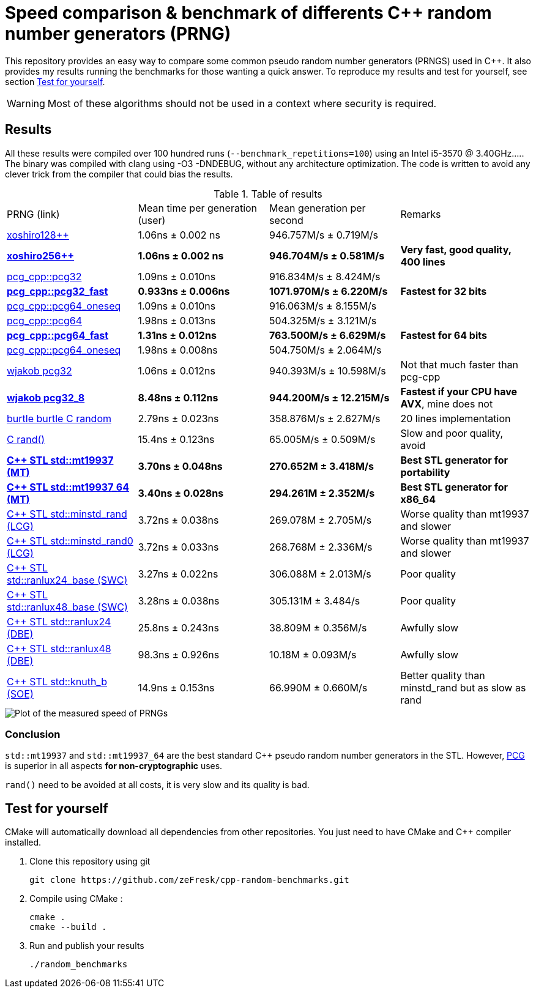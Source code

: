 = Speed comparison & benchmark of differents C++ random number generators (PRNG)
ifdef::env-github[]
:warning-caption: :warning:
endif::[]

This repository provides an easy way to compare some common pseudo random number generators (PRNGS) used in C++. It also provides my results running the benchmarks for those wanting a quick answer. To reproduce my results and test for yourself, see section <<Test for yourself>>.

WARNING: Most of these algorithms should not be used in a context where security is required.

== Results

All these results were compiled over 100 hundred runs (`--benchmark_repetitions=100`) using an Intel i5-3570 @ 3.40GHz..... The binary was compiled with clang using -O3 -DNDEBUG, without any architecture optimization. The code is written to avoid any clever trick from the compiler that could bias the results.

.Table of results
|===
| PRNG (link) | Mean time per generation (user) | Mean generation per second | Remarks
| https://github.com/david-cortes/xoshiro_cpp[xoshiro128++] | 1.06ns ± 0.002 ns | 946.757M/s ± 0.719M/s |
| **https://github.com/david-cortes/xoshiro_cpp[xoshiro256++]** | **1.06ns ± 0.002 ns** | **946.704M/s ± 0.581M/s** | **Very fast, good quality, 400 lines**
| https://github.com/imneme/pcg-cpp[pcg_cpp::pcg32] | 1.09ns ± 0.010ns | 916.834M/s ± 8.424M/s |
| **https://github.com/imneme/pcg-cpp[pcg_cpp::pcg32_fast]** | **0.933ns ± 0.006ns** | **1071.970M/s ± 6.220M/s** | **Fastest for 32 bits**
| https://github.com/imneme/pcg-cpp[pcg_cpp::pcg64_oneseq] | 1.09ns ± 0.010ns | 916.063M/s ± 8.155M/s |
| https://github.com/imneme/pcg-cpp[pcg_cpp::pcg64] | 1.98ns ± 0.013ns | 504.325M/s ± 3.121M/s |
| **https://github.com/imneme/pcg-cpp[pcg_cpp::pcg64_fast]** | **1.31ns ± 0.012ns** | **763.500M/s ± 6.629M/s** | **Fastest for 64 bits**
| https://github.com/imneme/pcg-cpp[pcg_cpp::pcg64_oneseq] | 1.98ns ± 0.008ns | 504.750M/s ± 2.064M/s |
| https://github.com/wjakob/pcg32[wjakob pcg32] | 1.06ns ± 0.012ns | 940.393M/s ± 10.598M/s | Not that much faster than pcg-cpp
| **https://github.com/wjakob/pcg32[wjakob pcg32_8]** | **8.48ns ± 0.112ns** | **944.200M/s ± 12.215M/s** | **Fastest if your CPU have AVX**, mine does not
| https://burtleburtle.net/bob/rand/smallprng.html[burtle burtle C random] | 2.79ns ± 0.023ns | 358.876M/s ± 2.627M/s | 20 lines implementation
| https://en.cppreference.com/w/cpp/numeric/random/rand[C rand()] | 15.4ns ± 0.123ns | 65.005M/s ± 0.509M/s | Slow and poor quality, avoid
| **https://en.cppreference.com/w/cpp/numeric/random/mersenne_twister_engine[C++ STL std::mt19937 (MT)]** | **3.70ns ± 0.048ns** | **270.652M ± 3.418M/s** | **Best STL generator for portability**
| **https://en.cppreference.com/w/cpp/numeric/random/mersenne_twister_engine[C++ STL std::mt19937_64 (MT)]** | **3.40ns ± 0.028ns** | **294.261M ± 2.352M/s** | **Best STL generator for x86_64**
| https://en.cppreference.com/w/cpp/numeric/random/linear_congruential_engine[C++ STL std::minstd_rand (LCG)] | 3.72ns ± 0.038ns | 269.078M ± 2.705M/s | Worse quality than mt19937 and slower
| https://en.cppreference.com/w/cpp/numeric/random/linear_congruential_engine[C++ STL std::minstd_rand0 (LCG)] | 3.72ns ± 0.033ns | 268.768M ± 2.336M/s | Worse quality than mt19937 and slower
| https://en.cppreference.com/w/cpp/numeric/random/subtract_with_carry_engine[C++ STL std::ranlux24_base (SWC)] | 3.27ns ± 0.022ns | 306.088M ± 2.013M/s | Poor quality
| https://en.cppreference.com/w/cpp/numeric/random/subtract_with_carry_engine[C++ STL std::ranlux48_base (SWC)] | 3.28ns ± 0.038ns | 305.131M ± 3.484/s | Poor quality
| https://en.cppreference.com/w/cpp/numeric/random/discard_block_engine[C++ STL std::ranlux24 (DBE)] | 25.8ns ± 0.243ns | 38.809M ± 0.356M/s | Awfully slow
| https://en.cppreference.com/w/cpp/numeric/random/discard_block_engine[ C++ STL std::ranlux48 (DBE)] | 98.3ns ± 0.926ns | 10.18M ± 0.093M/s | Awfully slow
| https://en.cppreference.com/w/cpp/numeric/random/shuffle_order_engine[C++ STL std::knuth_b (SOE)] | 14.9ns ± 0.153ns | 66.990M ± 0.660M/s | Better quality than minstd_rand but as slow as rand
|===

image::res/results.png[Plot of the measured speed of PRNGs, align=center]

=== Conclusion

`std::mt19937` and `std::mt19937_64` are the best standard C++ pseudo random number generators in the STL. However, https://www.pcg-random.org/[PCG] is superior in all aspects **for non-cryptographic** uses.

`rand()` need to be avoided at all costs, it is very slow and its quality is bad.


== Test for yourself

CMake will automatically download all dependencies from other repositories. You just need to have CMake and C++ compiler installed.

1. Clone this repository using git
+
```bash
git clone https://github.com/zeFresk/cpp-random-benchmarks.git
```
2. Compile using CMake :
+
```bash
cmake .
cmake --build .
```
3. Run and publish your results
+
```bash
./random_benchmarks
```
